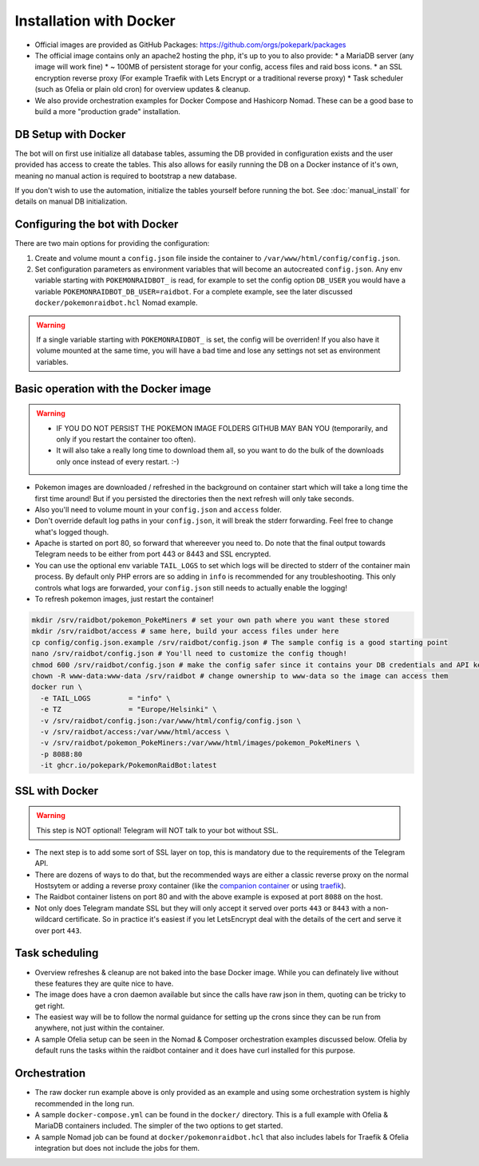 Installation with Docker
------------------------

* Official images are provided as GitHub Packages: https://github.com/orgs/pokepark/packages
* The official image contains only an apache2 hosting the php, it's up to you to also provide:
  * a MariaDB server (any image will work fine)
  * ~ 100MB of persistent storage for your config, access files and raid boss icons.
  * an SSL encryption reverse proxy (For example Traefik with Lets Encrypt or a traditional reverse proxy)
  * Task scheduler (such as Ofelia or plain old cron) for overview updates & cleanup.
* We also provide orchestration examples for Docker Compose and Hashicorp Nomad. These can be a good base to build a more "production grade" installation.

DB Setup with Docker
^^^^^^^^^^^^^^^^^^^^

The bot will on first use initialize all database tables, assuming the DB provided in configuration exists and the user provided has access to create the tables.
This also allows for easily running the DB on a Docker instance of it's own, meaning no manual action is required to bootstrap a new database.

If you don't wish to use the automation, initialize the tables yourself before running the bot. See :doc:`manual_install` for details on manual DB initialization.

Configuring the bot with Docker
^^^^^^^^^^^^^^^^^^^^^^^^^^^^^^^

There are two main options for providing the configuration:

#. Create and volume mount a ``config.json`` file inside the container to ``/var/www/html/config/config.json``.
#. Set configuration parameters as environment variables that will become an autocreated ``config.json``. Any env variable starting with ``POKEMONRAIDBOT_`` is read, for example to set the config option ``DB_USER`` you would have a variable ``POKEMONRAIDBOT_DB_USER=raidbot``. For a complete example, see the later discussed ``docker/pokemonraidbot.hcl`` Nomad example.

.. warning::
    If a single variable starting with ``POKEMONRAIDBOT_`` is set, the config will be overriden!
    If you also have it volume mounted at the same time, you will have a bad time and lose any settings not set as environment variables.

Basic operation with the Docker image
^^^^^^^^^^^^^^^^^^^^^^^^^^^^^^^^^^^^^

.. warning::
    * IF YOU DO NOT PERSIST THE POKEMON IMAGE FOLDERS GITHUB MAY BAN YOU (temporarily, and only if you restart the container too often).
    * It will also take a really long time to download them all, so you want to do the bulk of the downloads only once instead of every restart. :-)

* Pokemon images are downloaded / refreshed in the background on container start which will take a long time the first time around! But if you persisted the directories then the next refresh will only take seconds.
* Also you'll need to volume mount in your ``config.json`` and ``access`` folder.
* Don't override default log paths in your ``config.json``, it will break the stderr forwarding. Feel free to change what's logged though.
* Apache is started on port 80, so forward that whereever you need to. Do note that the final output towards Telegram needs to be either from port 443 or 8443 and SSL encrypted.
* You can use the optional env variable ``TAIL_LOGS`` to set which logs will be directed to stderr of the container main process. By default only PHP errors are so adding in ``info`` is recommended for any troubleshooting. This only controls what logs are forwarded, your ``config.json`` still needs to actually enable the logging!
* To refresh pokemon images, just restart the container!

.. code-block::

   mkdir /srv/raidbot/pokemon_PokeMiners # set your own path where you want these stored
   mkdir /srv/raidbot/access # same here, build your access files under here
   cp config/config.json.example /srv/raidbot/config.json # The sample config is a good starting point
   nano /srv/raidbot/config.json # You'll need to customize the config though!
   chmod 600 /srv/raidbot/config.json # make the config safer since it contains your DB credentials and API key
   chown -R www-data:www-data /srv/raidbot # change ownership to www-data so the image can access them
   docker run \
     -e TAIL_LOGS         = "info" \
     -e TZ                = "Europe/Helsinki" \
     -v /srv/raidbot/config.json:/var/www/html/config/config.json \
     -v /srv/raidbot/access:/var/www/html/access \
     -v /srv/raidbot/pokemon_PokeMiners:/var/www/html/images/pokemon_PokeMiners \
     -p 8088:80
     -it ghcr.io/pokepark/PokemonRaidBot:latest

SSL with Docker
^^^^^^^^^^^^^^^

.. warning::
    This step is NOT optional! Telegram will NOT talk to your bot without SSL.

* The next step is to add some sort of SSL layer on top, this is mandatory due to the requirements of the Telegram API.
* There are dozens of ways to do that, but the recommended ways are either a classic reverse proxy on the normal Hostsytem or adding a reverse proxy container (like the `companion container <https://github.com/JrCs/docker-letsencrypt-nginx-proxy-companion>`_ or using `traefik <https://docs.traefik.io/>`_\ ).
* The Raidbot container listens on port 80 and with the above example is exposed at port ``8088`` on the host.
* Not only does Telegram mandate SSL but they will only accept it served over ports ``443`` or ``8443`` with a non-wildcard certificate. So in practice it's easiest if you let LetsEncrypt deal with the details of the cert and serve it over port ``443``.

Task scheduling
^^^^^^^^^^^^^^^

* Overview refreshes & cleanup are not baked into the base Docker image. While you can definately live without these features they are quite nice to have.
* The image does have a cron daemon available but since the calls have raw json in them, quoting can be tricky to get right.
* The easiest way will be to follow the normal guidance for setting up the crons since they can be run from anywhere, not just within the container.
* A sample Ofelia setup can be seen in the Nomad & Composer orchestration examples discussed below. Ofelia by default runs the tasks within the raidbot container and it does have curl installed for this purpose.

Orchestration
^^^^^^^^^^^^^

* The raw docker run example above is only provided as an example and using some orchestration system is highly recommended in the long run.
* A sample ``docker-compose.yml`` can be found in the ``docker/`` directory. This is a full example with Ofelia & MariaDB containers included. The simpler of the two options to get started.
* A sample Nomad job can be found at ``docker/pokemonraidbot.hcl`` that also includes labels for Traefik & Ofelia integration but does not include the jobs for them.

.. |docs| image:: https://readthedocs.org/projects/pokemonraidbot/badge/?version=latest
  :target: https://pokemonraidbot.readthedocs.io/en/latest/?badge=latest
  :alt: Documentation Status
